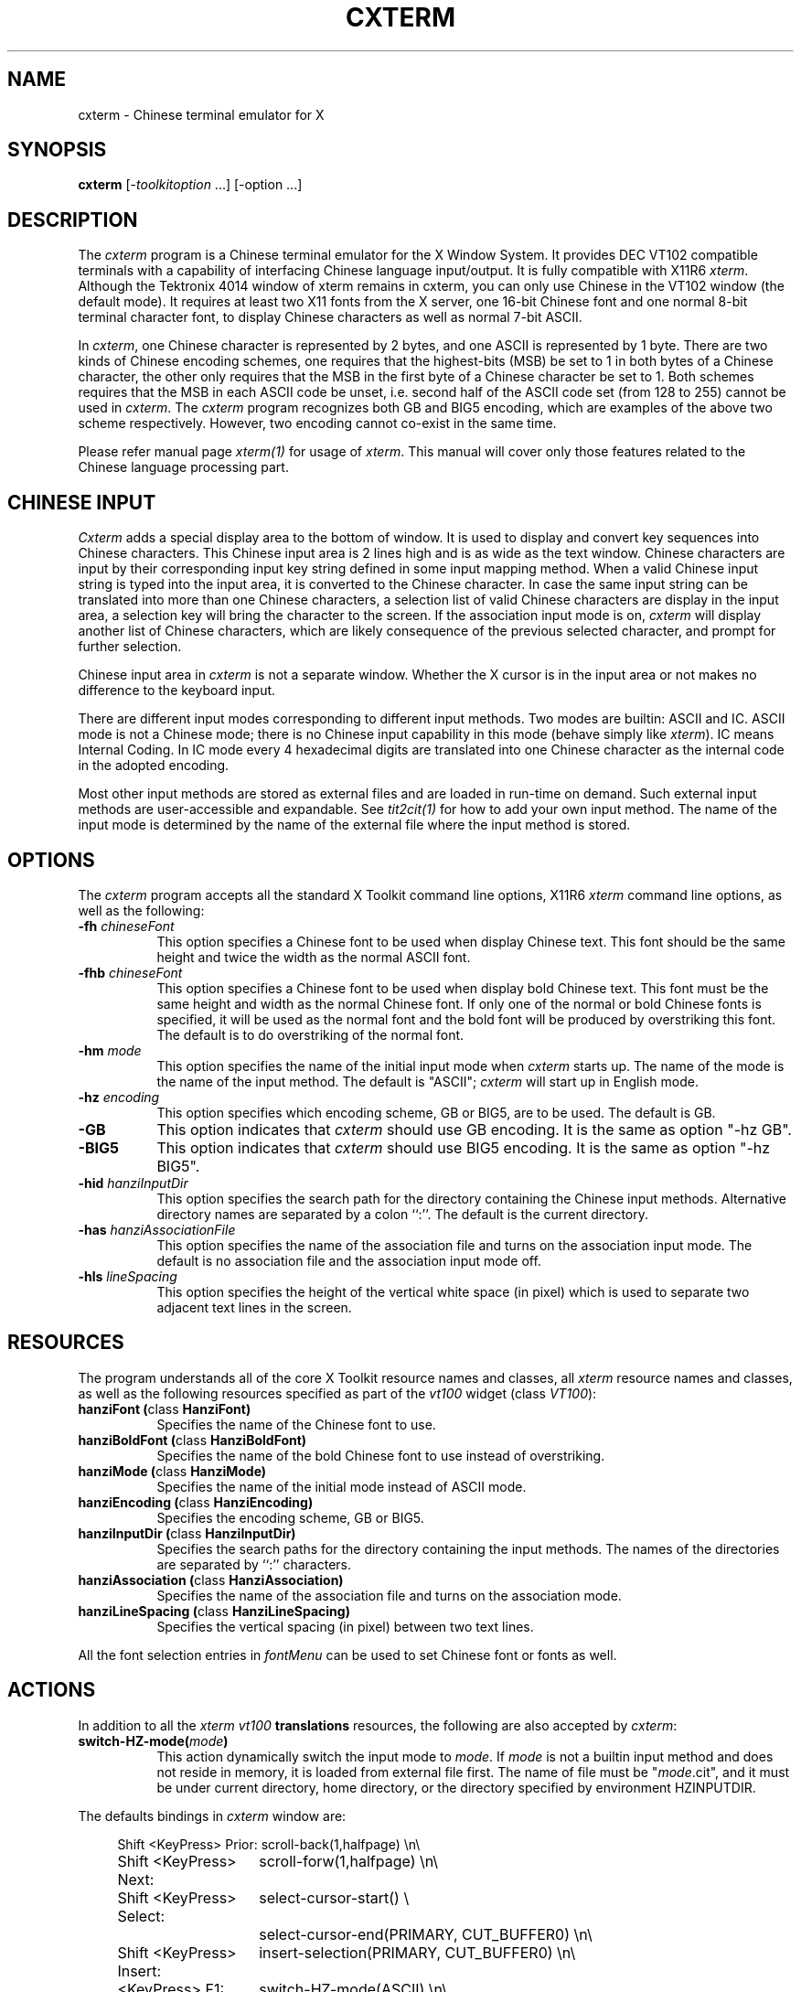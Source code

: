 .\" $Id: cxterm.man,v 3.0 1994/06/06 09:42:06 ygz Exp $
.TH CXTERM 1 "Release 6" "X Version 11"
.SH NAME
cxterm \- Chinese terminal emulator for X
.SH SYNOPSIS
.B cxterm
[\-\fItoolkitoption\fP ...] [\-option ...]
.SH DESCRIPTION
The \fIcxterm\fP program is a Chinese terminal emulator
for the X Window System. It provides DEC VT102 compatible terminals
with a capability of interfacing Chinese language input/output.
It is fully compatible with X11R6 \fIxterm\fP.
Although the Tektronix 4014 window of xterm remains in cxterm,
you can only use Chinese in the VT102 window (the default mode).
It requires at least two X11 fonts from the X server, one 16-bit Chinese
font and one normal 8-bit terminal character font, to display Chinese
characters as well as normal 7-bit ASCII.
.PP
In \fIcxterm\fP, one Chinese character is represented by 2 bytes, and one
ASCII is represented by 1 byte. There are two kinds of Chinese encoding
schemes, one requires that the highest-bits (MSB) be set to 1 in both bytes
of a Chinese character, the other only requires that the MSB in the first
byte of a Chinese character be set to 1. Both schemes requires that the
MSB in each ASCII code be unset, i.e. second half of the ASCII code set
(from 128 to 255) cannot be used in \fIcxterm\fP.
The \fIcxterm\fP program recognizes both GB and BIG5 encoding,
which are examples of the above two scheme respectively.
However, two encoding cannot co-exist in the same time.
.PP
Please refer manual page \fIxterm(1)\fP for usage of \fIxterm\fP.
This manual will cover only those features related to the Chinese
language processing part.
.SH CHINESE INPUT
\fICxterm\fP adds a special display area to the bottom of window.
It is used to display and convert key sequences into Chinese characters.
This Chinese input area is 2 lines high
and is as wide as the text window.
Chinese characters are input by their corresponding input key string
defined in some input mapping method.
When a valid Chinese input string is typed into the input area,
it is converted to the Chinese character.
In case the same input string can be translated into
more than one Chinese characters,
a selection list of valid Chinese characters are display in the input area,
a selection key will bring the character to the screen.
If the association input mode is on,
\fIcxterm\fP will display another list of Chinese characters,
which are likely consequence of the previous selected character,
and prompt for further selection.
.PP
Chinese input area in \fIcxterm\fP is not a separate window.
Whether the X cursor is in the input area or not makes no
difference to the keyboard input.
.PP
There are different input modes corresponding to different input methods.
Two modes are builtin: ASCII and IC. ASCII mode is not a Chinese mode;
there is no Chinese input capability in this mode
(behave simply like \fIxterm\fP).
IC means Internal Coding. In IC mode every 4 hexadecimal digits are
translated into one Chinese character as the internal code in the adopted
encoding.
.PP
Most other input methods are stored as external files and are loaded
in run-time on demand. Such external input methods are user-accessible
and expandable. See \fItit2cit(1)\fP for how to add your own input
method. The name of the input mode is determined by the name of the
external file where the input method is stored.
.SH OPTIONS
The \fIcxterm\fP program accepts all the standard X Toolkit
command line options, X11R6 \fIxterm\fP command line options, as well as
the following:
.TP 8
.B \-fh \fIchineseFont\fP
This option specifies a Chinese font to be used when display Chinese text.
This font should be the same height and twice the width as the normal
ASCII font.
.TP 8
.B \-fhb \fIchineseFont\fP
This option specifies a Chinese font to be used when display bold Chinese text.
This font must be the same height and width as the normal Chinese font.
If only one of the normal or bold Chinese fonts is specified, it will be
used as the normal font and the bold font will be produced by overstriking
this font. The default is to do overstriking of the normal font.
.TP 8
.B \-hm \fImode\fP
This option specifies the name of the initial input mode when
\fIcxterm\fP starts up. The name of the mode is the name of the input method.
The default is "ASCII"; \fIcxterm\fP will start up in English mode.
.TP 8
.B \-hz \fIencoding\fP
This option specifies which encoding scheme, GB or BIG5, are to be used. 
The default is GB.
.TP 8
.B \-GB
This option indicates that \fIcxterm\fP should use GB encoding.
It is the same as option "\-hz GB".
.TP 8
.B \-BIG5
This option indicates that \fIcxterm\fP should use BIG5 encoding.
It is the same as option "\-hz BIG5".
.TP 8
.B \-hid \fIhanziInputDir\fP
This option specifies the search path for the directory containing the
Chinese input methods.
Alternative directory names are separated by a colon ``:''.
The default is the current directory.
.TP 8
.B \-has \fIhanziAssociationFile\fP
This option specifies the name of the association file
and turns on the association input mode.
The default is no association file and the association input mode off.
.TP 8
.B \-hls \fIlineSpacing\fP
This option specifies the height of the vertical white space (in pixel)
which is used to separate two adjacent text lines in the screen.
.SH RESOURCES
The program understands all of the core X Toolkit resource names and classes,
all \fIxterm\fP resource names and classes, as well as the following
resources specified as part of the \fIvt100\fP widget (class \fIVT100\fP):
.\".in +1in
.TP 8
.B "hanziFont (\fPclass\fB HanziFont)"
Specifies the name of the Chinese font to use.
.TP 8
.B "hanziBoldFont (\fPclass\fB HanziBoldFont)"
Specifies the name of the bold Chinese font to use instead of overstriking.
.TP 8
.B "hanziMode (\fPclass\fB HanziMode)"
Specifies the name of the initial mode instead of ASCII mode.
.TP 8
.B "hanziEncoding (\fPclass\fB HanziEncoding)"
Specifies the encoding scheme, GB or BIG5.
.TP 8
.B "hanziInputDir (\fPclass\fB HanziInputDir)"
Specifies the search paths for the directory containing the input methods.
The names of the directories are separated by ``:'' characters.
.TP 8
.B "hanziAssociation (\fPclass\fB HanziAssociation)"
Specifies the name of the association file
and turns on the association mode.
.TP 8
.B "hanziLineSpacing (\fPclass\fB HanziLineSpacing)"
Specifies the vertical spacing (in pixel) between two text lines.
.\".in -1in
.sp
.PP
All the font selection entries in \fIfontMenu\fP can be used
to set Chinese font or fonts as well.
.sp
.SH ACTIONS
In addition to all the \fIxterm\fP \fIvt100\fP \fBtranslations\fP resources,
the following are also accepted by \fIcxterm\fP:
.TP 8
.B "switch-HZ-mode(\fImode\fP)"
This action dynamically switch the input mode to \fImode\fP. If \fImode\fP
is not a builtin input method and does not reside in memory, it is loaded
from external file first. The name of file must be "\fImode\fP.cit", and
it must be under current directory, home directory, or the directory
specified by environment HZINPUTDIR.
.PP
The defaults bindings in \fIcxterm\fP window are:
.sp
.in +4
.DS
.TA 2.5i
.ta 2.5i
.nf
 Shift <KeyPress> Prior:	scroll-back(1,halfpage) \\n\\
  Shift <KeyPress> Next:	scroll-forw(1,halfpage) \\n\\
Shift <KeyPress> Select:	select-cursor-start() \\
	select-cursor-end(PRIMARY, CUT_BUFFER0) \\n\\
Shift <KeyPress> Insert:	insert-selection(PRIMARY, CUT_BUFFER0) \\n\\
          <KeyPress> F1:	switch-HZ-mode(ASCII) \\n\\
          <KeyPress> F2:	switch-HZ-mode(IC) \\n\\
        ~Meta<KeyPress>:	insert-seven-bit() \\n\\
         Meta<KeyPress>:	insert-eight-bit() \\n\\
   Ctrl ~Meta<Btn1Down>:	popup-menu(mainMenu) \\n\\
       ~Meta <Btn1Down>:	select-start() \\n\\
     ~Meta <Btn1Motion>:	select-extend() \\n\\
  Ctrl ~Meta <Btn2Down>:	popup-menu(vtMenu) \\n\\
 ~Ctrl ~Meta <Btn2Down>:	ignore() \\n\\
   ~Ctrl ~Meta <Btn2Up>:	insert-selection(PRIMARY, CUT_BUFFER0) \\n\\
  Ctrl ~Meta <Btn3Down>:	popup-menu(fontMenu) \\n\\
 ~Ctrl ~Meta <Btn3Down>:	start-extend() \\n\\
     ~Meta <Btn3Motion>:	select-extend() \\n\\
    ~Ctrl ~Meta <BtnUp>:	select-end(PRIMARY, CUT_BUFFER0) \\n\\
              <BtnDown>:	bell(0)
.fi
.DE
.sp
.in -4
.PP
Below is a sample of how to use \fBswitch-HZ-mode()\fP action to add more
input methods, or redefine input mode switch keys:
.sp
.in +4
.DS
.TA 3.0i
.ta 3.0i
.nf
cxterm*VT100.Translations: #override \\
           <KeyPress> F1:	switch-HZ-mode(ASCII) \\n\\
           <KeyPress> F2:	switch-HZ-mode(IC) \\n\\
           <KeyPress> F3:	switch-HZ-mode(QJ) \\n\\
           <KeyPress> F4:	switch-HZ-mode(Punct) \\n\\
    !Shift <KeyPress> F5:	switch-HZ-mode(PY) \\n\\
           <KeyPress> F5:	switch-HZ-mode(TONEPY) \\n\\
    !Shift <KeyPress> F6:	switch-HZ-mode(ETZY) \\n\\
           <KeyPress> F6:	switch-HZ-mode(ZOZY) \\n\\
 ~Meta <KeyPress> Escape:	insert() switch-HZ-mode(ASCII)
.fi
.DE
.in -4
.sp
In this example, pressing <F2> will
switch the current input method to IC;
<F5> will switch again to TONEPY method
(external input method, requires TONEPY.cit to be in the search path(s) of
the .cit files);
<shift>+<F5> will try to switch again to PY method, and so on.
The last line above may be a good setting for those who use celvis.
Pressing <ESC> will pass ESC to celvis to end the insertion mode, and
cause \fIcxterm\fP to switch back to ASCII
(so that you can continue to enter celvis command in ASCII mode).
.PP
The following \fIxterm\fP actions have additional meaning:
.TP 8
.B "set-vt-font(\fId/1/2/3/4/5/6/e/s\fP [,\fInormalfont\fP [, \fIboldfont\fP]])"
This action sets Chinese font or fonts as well,
if the Chinese font or fonts are indicated in the resources
or as arguments.  The font selection entries in \fIfontMenu\fP
can be also used to set Chinese font and fonts.
.TP 8
.B "hard-reset()"
This action also resets the input area, dropping all the external
input methods which are already loaded.
It is also invoked from the \fBhardreset\fP entry in \fIvtMenu\fP.
.SH "CONTROL SEQUENCES"
All the
.I xterm
escape sequences can be used in
.I cxterm
without any change.
(See the
.I "Xterm Control Sequences"
document.)
A set of new escape sequences are added to deal with Chinese characters:
.TP 8
.B "<ESC>]160;\fIstring\fP<BEL>"
Set the input method search paths to \fIstring\fP.
It affects the subsequence loading of input methods.
However, it has no effect on input modes in which
the input method has already been loaded.
.TP 8
.B "<ESC>]161;\fIstring\fP<BEL>"
Switch input mode to \fIstring\fP,
equivalent to action \fBswitch-HZ-mode(\fP\fIstring\fP\fB)\fP.
.SH "ENVIRONMENT VARIABLE"
.IP HZINPUTDIR.
It defines the external input method searching path
in absent of \fI\-hid\fP options or ``hanziInputDir'' resource.
.SH EXAMPLES
.LP
Start a \fIcxterm\fP in reserve video with scroll bar:
(It is in GB encoding and uses X11 fonts cclib16st and 8x16 by default).
.RS
.sp .5
.nf
.B cxterm -rv -sb
.fi
.RE
.LP
Start a \fIcxterm\fP in BIG5 encoding (where hku16et is a BIG5
encoding X11 font):
.RS
.sp .5
.nf
.B cxterm -fh hku16et -fn 8x16 -BIG5
.fi
.RE
.SH "SEE ALSO"
.BI X (1), 
.BI xterm (1),
.BI resize (1),
.BI hzimpath (1),
.BI tit2cit (1)
.SH COPYRIGHT
Copyright 1994, Yongguang Zhang.
.br
Copyright 1991, Yongguang Zhang and Man-Chi Pong.
.br
Please also see \fIX(1)\fP for a full statement of rights and permissions
for X11R6.
.SH AUTHORS
\fIXterm\fP is part of the X window system Version 11 Release 6
developed in MIT.
.PP
This version of \fIcxterm\fP is rewritten by
Yongguang Zhang (now with Purdue University, e-mail: ygz@cs.purdue.edu)
from X11R6 \fIxterm\fP.
.PP
The first version of \fIcxterm\fP (X11R4 rev 1) was developed by
Man-Chi Pong,
and was later improved by Yongguang Zhang to become X11R4 rev 2,
and X11R5 cxterm.
